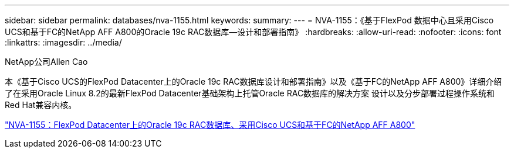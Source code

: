 ---
sidebar: sidebar 
permalink: databases/nva-1155.html 
keywords:  
summary:  
---
= NVA-1155：《基于FlexPod 数据中心且采用Cisco UCS和基于FC的NetApp AFF A800的Oracle 19c RAC数据库—设计和部署指南》
:hardbreaks:
:allow-uri-read: 
:nofooter: 
:icons: font
:linkattrs: 
:imagesdir: ../media/


NetApp公司Allen Cao

[role="lead"]
本《基于Cisco UCS的FlexPod Datacenter上的Oracle 19c RAC数据库设计和部署指南》以及《基于FC的NetApp AFF A800》详细介绍了在采用Oracle Linux 8.2的最新FlexPod Datacenter基础架构上托管Oracle RAC数据库的解决方案 设计以及分步部署过程操作系统和Red Hat兼容内核。

link:https://www.netapp.com/pdf.html?item=/media/25782-nva-1155.pdf["NVA-1155：FlexPod Datacenter上的Oracle 19c RAC数据库、采用Cisco UCS和基于FC的NetApp AFF A800"^]
